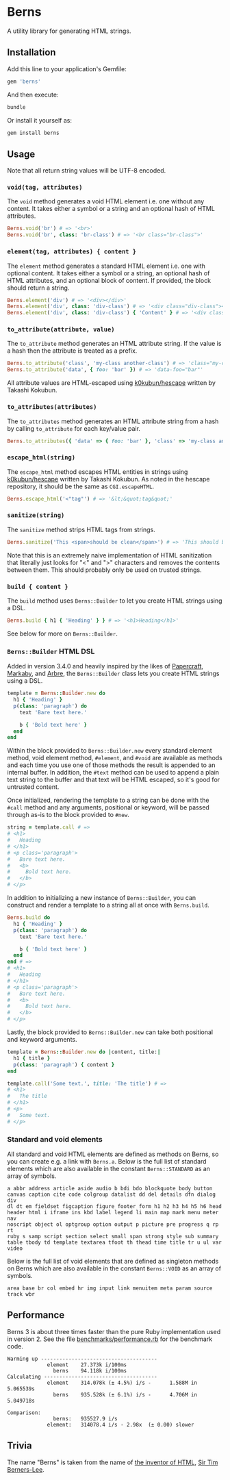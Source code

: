 * Berns

[[https://badge.fury.io/rb/berns][https://badge.fury.io/rb/berns.svg]]
[[https://github.com/evanleck/berns/actions/workflows/main.yml][https://github.com/evanleck/berns/actions/workflows/main.yml/badge.svg]]

A utility library for generating HTML strings.

** Installation

Add this line to your application's Gemfile:

#+begin_src ruby
gem 'berns'
#+end_src

And then execute:

#+begin_src sh
bundle
#+end_src

Or install it yourself as:

#+begin_src sh
gem install berns
#+end_src

** Usage

Note that all return string values will be UTF-8 encoded.

*** =void(tag, attributes)=

The =void= method generates a void HTML element i.e. one without any content. It
takes either a symbol or a string and an optional hash of HTML attributes.

#+begin_src ruby
Berns.void('br') # => '<br>'
Berns.void('br', class: 'br-class') # => '<br class="br-class">'
#+end_src

*** =element(tag, attributes) { content }=

The =element= method generates a standard HTML element i.e. one with optional
content. It takes either a symbol or a string, an optional hash of HTML
attributes, and an optional block of content. If provided, the block should
return a string.

#+begin_src ruby
Berns.element('div') # => '<div></div>'
Berns.element('div', class: 'div-class') # => '<div class="div-class"></div>'
Berns.element('div', class: 'div-class') { 'Content' } # => '<div class="div-class">Content</div>'
#+end_src

*** =to_attribute(attribute, value)=

The =to_attribute= method generates an HTML attribute string. If the value is a
hash then the attribute is treated as a prefix.

#+begin_src ruby
Berns.to_attribute('class', 'my-class another-class') # => 'class="my-class another-class"'
Berns.to_attribute('data', { foo: 'bar' }) # => 'data-foo="bar"'
#+end_src

All attribute values are HTML-escaped using [[https://github.com/k0kubun/hescape][k0kubun/hescape]] written by Takashi
Kokubun.

*** =to_attributes(attributes)=

The =to_attributes= method generates an HTML attribute string from a hash by
calling =to_attribute= for each key/value pair.

#+begin_src ruby
Berns.to_attributes({ 'data' => { foo: 'bar' }, 'class' => 'my-class another-class' }) # => 'data-foo="bar" class="my-class another-class"'
#+end_src

*** =escape_html(string)=

The =escape_html= method escapes HTML entities in strings using [[https://github.com/k0kubun/hescape][k0kubun/hescape]]
written by Takashi Kokubun. As noted in the hescape repository, it should be the
same as =CGI.escapeHTML=.

#+begin_src ruby
Berns.escape_html('<"tag"') # => '&lt;&quot;tag&quot;'
#+end_src

*** =sanitize(string)=

The =sanitize= method strips HTML tags from strings.

#+begin_src ruby
Berns.sanitize('This <span>should be clean</span>') # => 'This should be clean'
#+end_src

Note that this is an extremely naive implementation of HTML sanitization that
literally just looks for "<" and ">" characters and removes the contents between
them. This should probably only be used on trusted strings.

*** =build { content }=

The =build= method uses =Berns::Builder= to let you create HTML strings using a DSL.

#+begin_src ruby
Berns.build { h1 { 'Heading' } } # => '<h1>Heading</h1>'
#+end_src

See below for more on =Berns::Builder=.

*** =Berns::Builder= HTML DSL

Added in version 3.4.0 and heavily inspired by the likes of [[https://github.com/digital-fabric/papercraft][Papercraft]], [[https://github.com/markaby/markaby][Markaby]],
and [[https://github.com/activeadmin/arbre][Arbre]], the =Berns::Builder= class lets you create HTML strings using a DSL.

#+begin_src ruby
template = Berns::Builder.new do
  h1 { 'Heading' }
  p(class: 'paragraph') do
    text 'Bare text here.'

    b { 'Bold text here' }
  end
end
#+end_src

Within the block provided to =Berns::Builder.new= every standard element method,
void element method, =#element=, and =#void= are available as methods and each
time you use one of those methods the result is appended to an internal buffer.
In addition, the =#text= method can be used to append a plain text string to the
buffer and that text will be HTML escaped, so it's good for untrusted content.

Once initialized, rendering the template to a string can be done with the
=#call= method and any arguments, positional or keyword, will be passed through
as-is to the block provided to =#new=.

#+begin_src ruby
string = template.call # =>
# <h1>
#   Heading
# </h1>
# <p class='paragraph'>
#   Bare text here.
#   <b>
#     Bold text here.
#   </b>
# </p>
#+end_src

In addition to initializing a new instance of =Berns::Builder=, you can
construct and render a template to a string all at once with =Berns.build=.

#+begin_src ruby
Berns.build do
  h1 { 'Heading' }
  p(class: 'paragraph') do
    text 'Bare text here.'

    b { 'Bold text here' }
  end
end # =>
# <h1>
#   Heading
# </h1>
# <p class='paragraph'>
#   Bare text here.
#   <b>
#     Bold text here.
#   </b>
# </p>
#+end_src

Lastly, the block provided to =Berns::Builder.new= can take both positional and
keyword arguments.

#+begin_src ruby
template = Berns::Builder.new do |content, title:|
  h1 { title }
  p(class: 'paragraph') { content }
end

template.call('Some text.', title: 'The title') # =>
# <h1>
#   The title
# </h1>
# <p>
#   Some text.
# </p>
#+end_src

*** Standard and void elements

All standard and void HTML elements are defined as methods on Berns, so you can
create e.g. a link with =Berns.a=. Below is the full list of standard elements
which are also available in the constant =Berns::STANDARD= as an array of
symbols.

#+begin_example
a abbr address article aside audio b bdi bdo blockquote body button
canvas caption cite code colgroup datalist dd del details dfn dialog div
dl dt em fieldset figcaption figure footer form h1 h2 h3 h4 h5 h6 head
header html i iframe ins kbd label legend li main map mark menu meter nav
noscript object ol optgroup option output p picture pre progress q rp rt
ruby s samp script section select small span strong style sub summary
table tbody td template textarea tfoot th thead time title tr u ul var
video
#+end_example

Below is the full list of void elements that are defined as singleton methods on
Berns which are also available in the constant =Berns::VOID= as an array of
symbols.

#+begin_example
area base br col embed hr img input link menuitem meta param source track wbr
#+end_example

** Performance

Berns 3 is about three times faster than the pure Ruby implementation used in
version 2. See the file [[file:benchmarks/performance.rb][benchmarks/performance.rb]] for the benchmark code.

#+begin_example
Warming up --------------------------------------
             element    27.373k i/100ms
               berns    94.118k i/100ms
Calculating -------------------------------------
             element    314.078k (± 4.5%) i/s -      1.588M in   5.065539s
               berns    935.528k (± 6.1%) i/s -      4.706M in   5.049718s

Comparison:
               berns:   935527.9 i/s
             element:   314078.4 i/s - 2.98x  (± 0.00) slower
#+end_example

** Trivia

The name "Berns" is taken from the name of [[https://en.wikipedia.org/wiki/HTML#Development][the inventor of HTML]],
[[https://en.wikipedia.org/wiki/Tim_Berners-Lee][Sir Tim Berners-Lee]].
